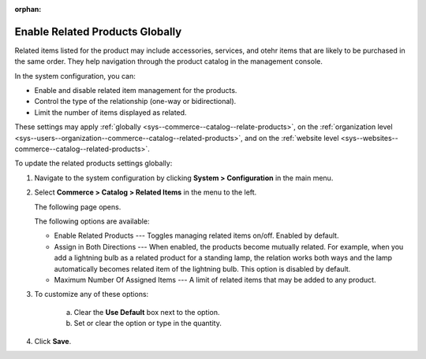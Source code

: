:orphan:

.. _sys--commerce--catalog--relate-products:

Enable Related Products Globally
--------------------------------

.. begin_related_products_body

.. begin_related_products_definition

Related items listed for the product may include accessories, services, and otehr items that are likely to be purchased in the same order.  They help navigation through the product catalog in the management console.

.. TODO update when they get to the front store

In the system configuration, you can:

* Enable and disable related item management for the products.
* Control the type of the relationship (one-way or bidirectional).
* Limit the number of items displayed as related.

These settings may apply :ref:`globally <sys--commerce--catalog--relate-products>`, on the :ref:`organization level <sys--users--organization--commerce--catalog--related-products>`, and on the :ref:`website level <sys--websites--commerce--catalog--related-products>`.

.. finish_related_products_definition

To update the related products settings globally:

1. Navigate to the system configuration by clicking **System > Configuration** in the main menu.
2. Select **Commerce > Catalog > Related Items** in the menu to the left.

   The following page opens.

   .. image:: /user_guide/img/products/products/RelatedProductsGlobal.png
      :class: with-border

   .. begin_related_products_option_description

   The following options are available:

   * Enable Related Products --- Toggles managing related items on/off. Enabled by default.
   * Assign in Both Directions --- When enabled, the products become mutually related. For example, when you add a lightning bulb as a related product for a standing lamp, the relation works both ways and the lamp automatically becomes related item of the lightning bulb. This option is disabled by default.
   * Maximum Number Of Assigned Items --- A limit of related items that may be added to any product.

   .. finish_related_products_option_description

3. To customize any of these options:

     a) Clear the **Use Default** box next to the option.
     b) Set or clear the option or type in the quantity.

4. Click **Save**.

.. finish_related_products_body

